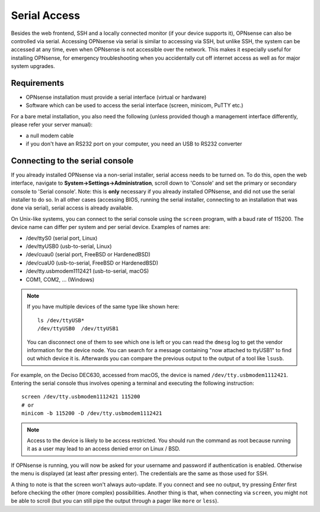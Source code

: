 =============
Serial Access
=============

.. image:: images/serial_bootloader.png

Besides the web frontend, SSH and a locally connected monitor (if your device supports it), OPNsense can also be
controlled via serial. Accessing OPNsense via serial is similar to accessing via SSH, but unlike SSH, the system can
be accessed at any time, even when OPNsense is not accessible over the network. This makes it especially useful for installing OPNsense,
for emergency troubleshooting when you accidentally cut off internet access as well as for major system upgrades.

------------
Requirements
------------

* OPNsense installation must provide a serial interface (virtual or hardware)
* Software which can be used to access the serial interface (screen, minicom, PuTTY etc.)

For a bare metal installation, you also need the following (unless provided though a management interface differently,
please refer your server manual):

* a null modem cable
* if you don't have an RS232 port on your computer, you need an USB to RS232 converter

--------------------------------
Connecting to the serial console
--------------------------------

If you already installed OPNsense via a non-serial installer, serial access needs to be turned on. To do this, open
the web interface, navigate to **System->Settings->Administration**, scroll down to 'Console' and set the primary or
secondary console to 'Serial console'. Note: this is **only** necessary if you already installed OPNsense, and did not
use the serial installer to do so. In all other cases (accessing BIOS, running the serial installer, connecting to an
installation that was done via serial), serial access is already available.

On Unix-like systems, you can connect to the serial console using the ``screen`` program, with a baud rate of 115200.
The device name can differ per system and per serial device. Examples of names are:

* /dev/ttyS0 (serial port, Linux)
* /dev/ttyUSB0 (usb-to-serial, Linux)
* /dev/cuau0 (serial port, FreeBSD or HardenedBSD)
* /dev/cuaU0 (usb-to-serial, FreeBSD or HardenedBSD)
* /dev/tty.usbmodem1112421 (usb-to-serial, macOS)
* COM1, COM2, ... (Windows)

.. Note::
    If you have multiple devices of the same type like shown here:
    ::
        ls /dev/ttyUSB*
        /dev/ttyUSB0  /dev/ttyUSB1
    
    You can disconnect one of them to see which one is left or you can read the ``dmesg`` log to get the vendor information
    for the device node.
    You can search for a message containing "now attached to ttyUSB1" to find out which device it is. Afterwards you can
    compare the previous output to the output of a tool like ``lsusb``.

For example, on the Deciso DEC630, accessed from macOS, the device is named ``/dev/tty.usbmodem1112421``. Entering
the serial console thus involves opening a terminal and executing the following instruction:

::

  screen /dev/tty.usbmodem1112421 115200
  # or
  minicom -b 115200 -D /dev/tty.usbmodem1112421

.. Note::
    Access to the device is likely to be access restricted. You should run the command as root because running it as
    a user may lead to an access denied error on Linux / BSD.
  
If OPNsense is running, you will now be asked for your username and password if authentication is enabled. Otherwise
the menu is displayed (at least after pressing enter). The credentials are the same as those used for SSH.

A thing to note is that the screen won't always auto-update. If you connect and see no output, try pressing `Enter`
first before checking the other (more complex) possibilities. Another thing is that, when connecting via ``screen``,
you might not be able to scroll (but you can still pipe the output through a pager like ``more`` or ``less``).
